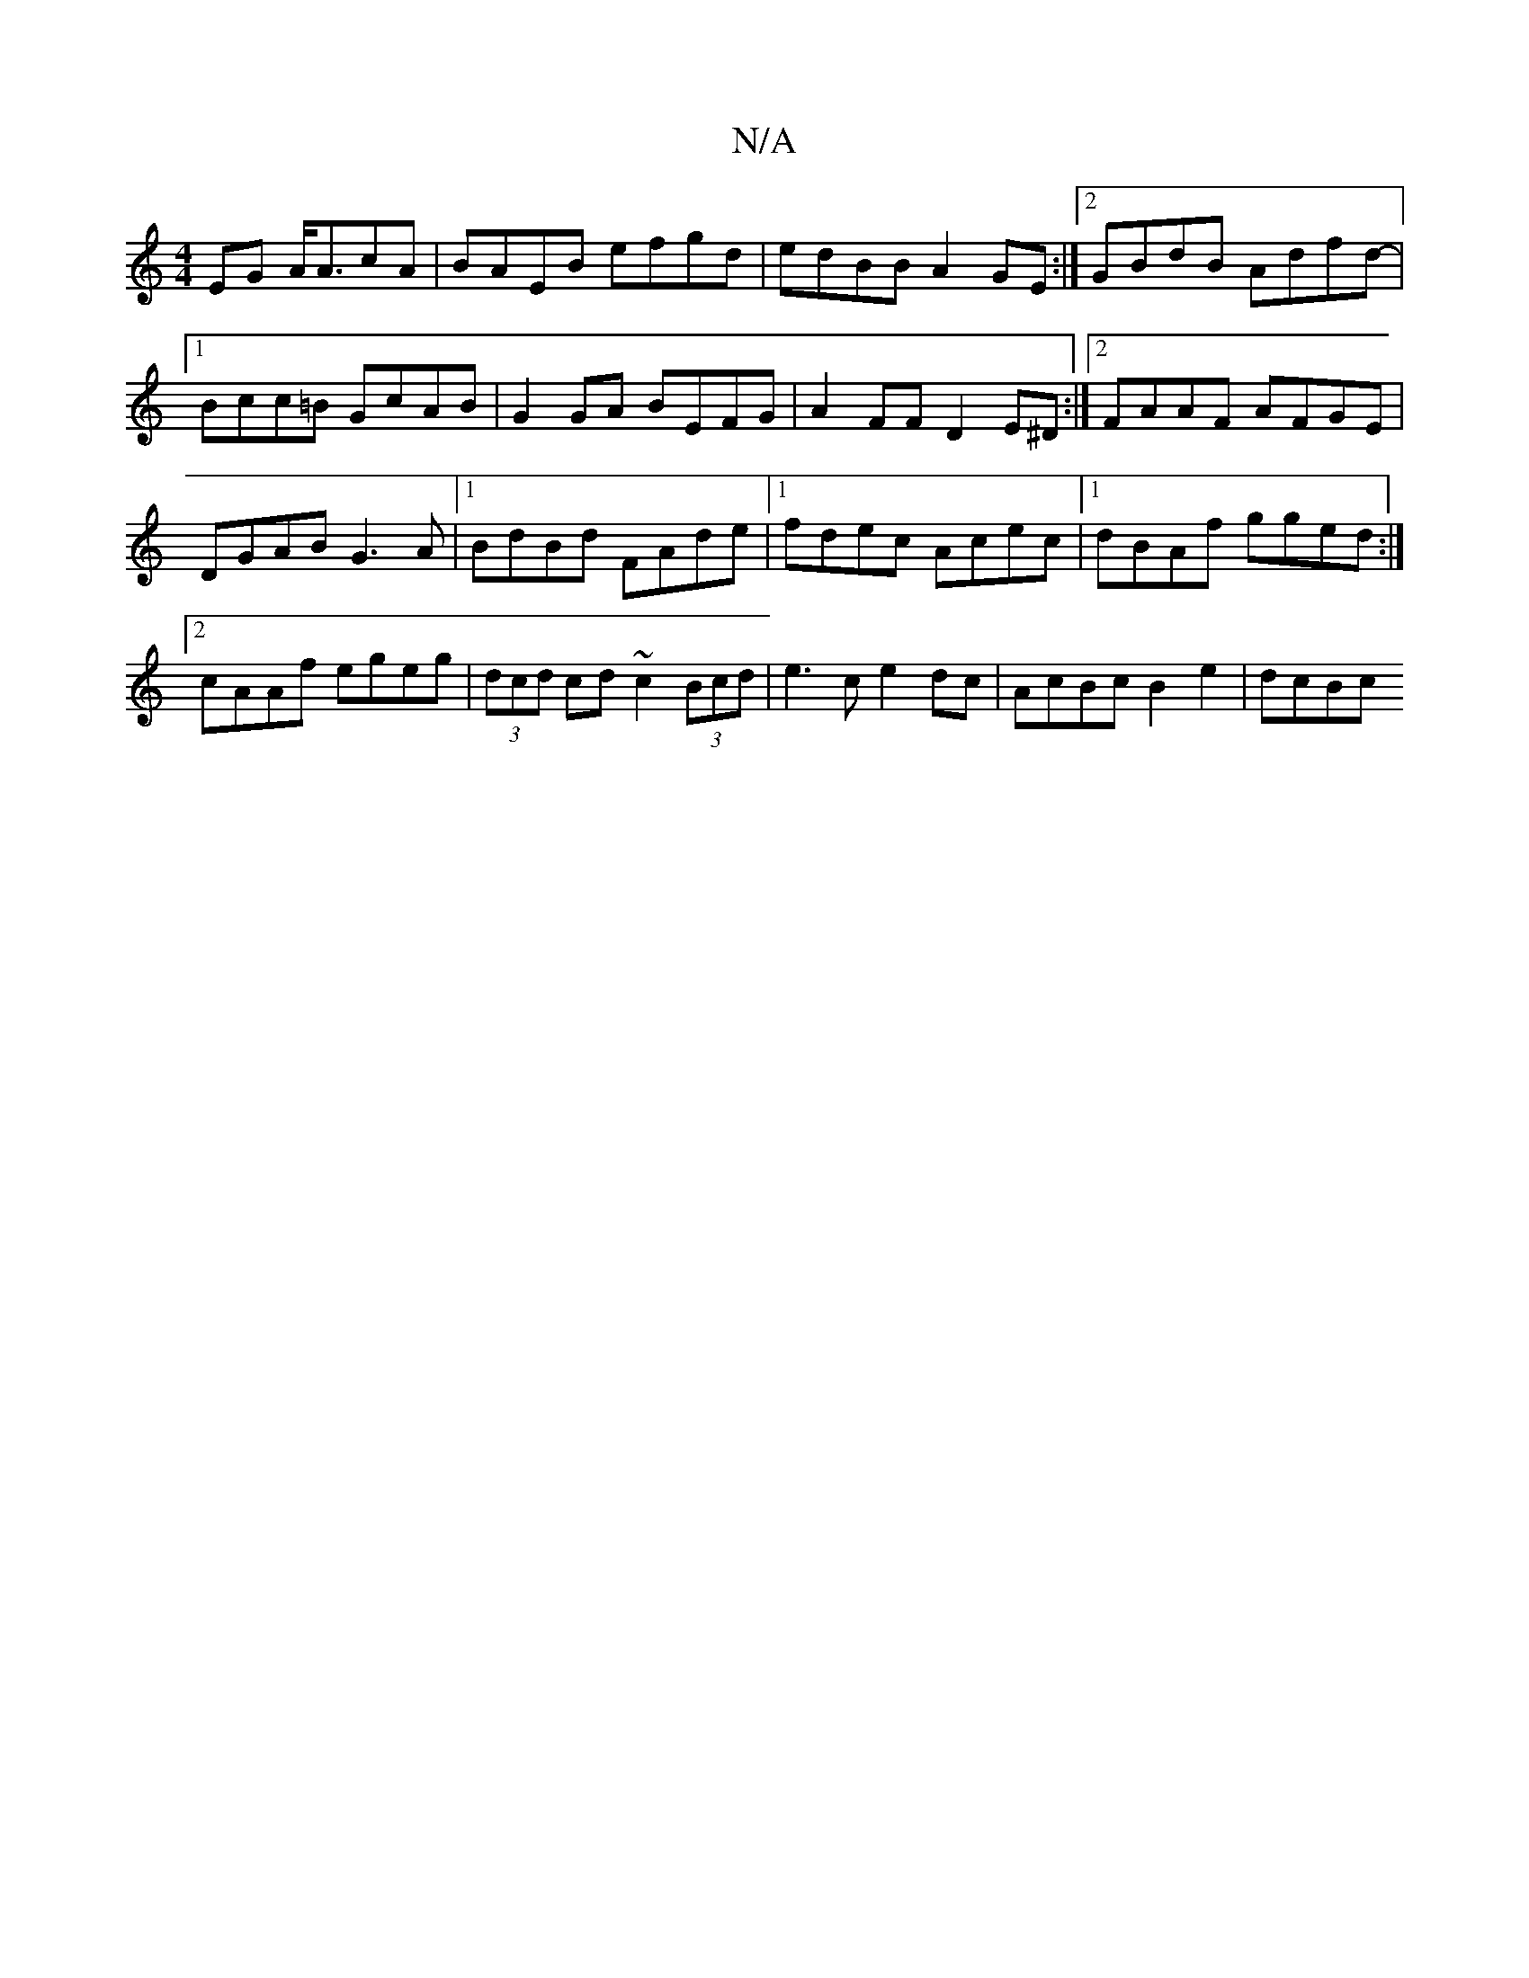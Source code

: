 X:1
T:N/A
M:4/4
R:N/A
K:Cmajor
2EG A<AcA|BAEB efgd|edBB A2 GE :|2 GBdB Adfd-|1 Bcc=B GcAB | G2GA BEFG| A2 FF D2 E^D:|2 FAAF AFGE|DGAB G3A|1 BdBd FAde|1 fdec Acec|1 dBAf gged:|2 cAAf egeg|(3dcd cd ~c2 (3Bcd|e3 c e2dc|AcBc B2e2|dcBc 